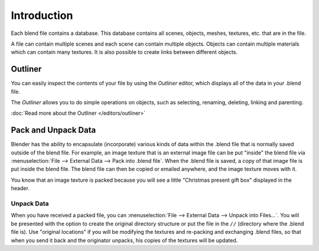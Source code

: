 
************
Introduction
************

Each blend file contains a database.
This database contains all scenes, objects, meshes, textures, etc. that are in the file.

A file can contain multiple scenes and each scene can contain multiple objects.
Objects can contain multiple materials which can contain many textures.
It is also possible to create links between different objects.


Outliner
========

You can easily inspect the contents of your file by using the *Outliner* editor,
which displays all of the data in your .blend file.

The *Outliner* allows you to do simple operations on objects,
such as selecting, renaming, deleting, linking and parenting.

:doc:`Read more about the Outliner </editors/outliner>`


.. _pack-unpack-data:

Pack and Unpack Data
====================

Blender has the ability to encapsulate (incorporate)
various kinds of data within the .blend file that is normally saved outside of the blend file.
For example, an image texture that is an external image file can be
put "inside" the blend file via :menuselection:`File --> External Data --> Pack into .blend file`.
When the .blend file is saved, a copy of that image file is put inside the blend file.
The blend file can then be copied or emailed anywhere, and the image texture moves with it.

You know that an image texture is packed because you will see a little "Christmas present gift
box" displayed in the header.

Unpack Data
-----------

When you have received a packed file,
you can :menuselection:`File --> External Data --> Unpack into Files...`.
You will be presented with the option to create the original directory structure or put
the file in the ``//`` (directory where the .blend file is). Use "original locations"
if you will be modifying the textures and re-packing and exchanging .blend files,
so that when you send it back and the originator unpacks,
his copies of the textures will be updated.
